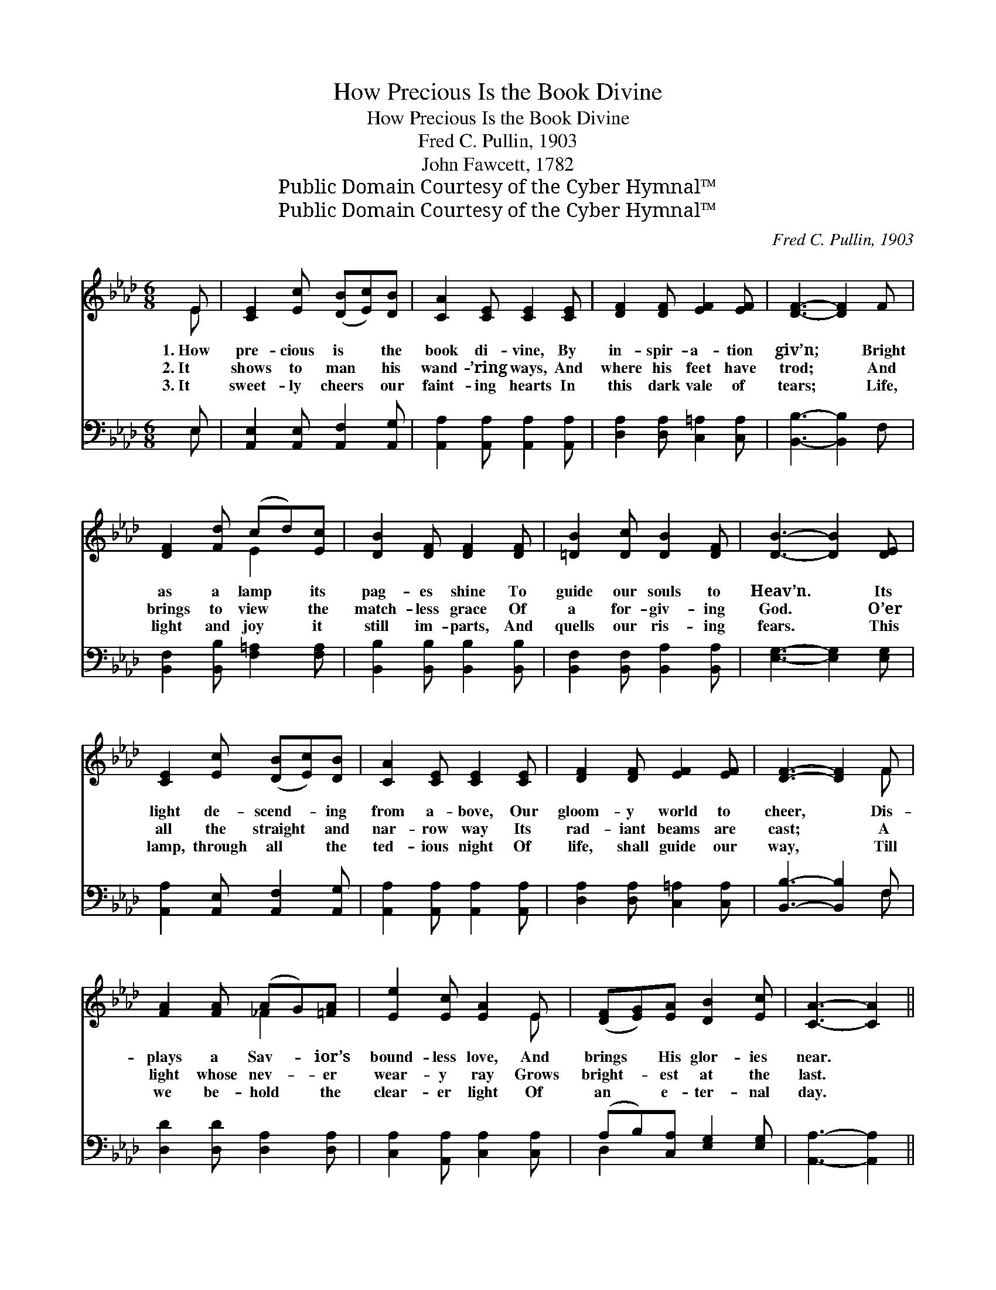 X:1
T:How Precious Is the Book Divine
T:How Precious Is the Book Divine
T:Fred C. Pullin, 1903
T:John Fawcett, 1782
T:Public Domain Courtesy of the Cyber Hymnal™
T:Public Domain Courtesy of the Cyber Hymnal™
C:Fred C. Pullin, 1903
Z:Public Domain
Z:Courtesy of the Cyber Hymnal™
%%score ( 1 2 ) ( 3 4 )
L:1/8
M:6/8
K:Ab
V:1 treble 
V:2 treble 
V:3 bass 
V:4 bass 
V:1
 E | [CE]2 [Ec] ([DB][Ec])[DB] | [CA]2 [CE] [CE]2 [CE] | [DF]2 [DF] [EF]2 [EF] | [DF]3- [DF]2 F | %5
w: 1.~How|pre- cious is * the|book di- vine, By|in- spir- a- tion|giv’n; * Bright|
w: 2.~It|shows to man * his|wand- ’ring ways, And|where his feet have|trod; * And|
w: 3.~It|sweet- ly cheers * our|faint- ing hearts In|this dark vale of|tears; * Life,|
 [DF]2 [Fd] (cd)[Ec] | [DB]2 [DF] [DF]2 [DF] | [=DB]2 [Dc] [DB]2 [DF] | [DB]3- [DB]2 [DE] | %9
w: as a lamp * its|pag- es shine To|guide our souls to|Heav’n. * Its|
w: brings to view * the|match- less grace Of|a for- giv- ing|God. * O’er|
w: light and joy * it|still im- parts, And|quells our ris- ing|fears. * This|
 [CE]2 [Ec] ([DB][Ec])[DB] | [CA]2 [CE] [CE]2 [CE] | [DF]2 [DF] [EF]2 [EF] | [DF]3- [DF]2 F | %13
w: light de- scend- * ing|from a- bove, Our|gloom- y world to|cheer, * Dis-|
w: all the straight * and|nar- row way Its|rad- iant beams are|cast; * A|
w: lamp, through all * the|ted- ious night Of|life, shall guide our|way, * Till|
 [FA]2 [FA] (AG)[=FA] | [Ee]2 [Ec] [EA]2 E | ([DF][EG])[EA] [DB]2 [Ec] | [CA]3- [CA]2 || %17
w: plays a Sav- * ior’s|bound- less love, And|brings * His glor- ies|near. *|
w: light whose nev- * er|wear- y ray Grows|bright- * est at the|last. *|
w: we be- hold * the|clear- er light Of|an * e- ter- nal|day. *|
"^Refrain" E | [Ec]2 [Ec] (Bc)[EB] | [Ee]2 [Ec] (Bc)[EB] | [EA]2 [CE] [DF]2 [DA] | %21
w: ||||
w: ||||
w: ||||
 [CE]3- [CE]2 [CE] | [DF]2 [DF] [EA]2 [EA] | [Ed]2 [Ed] [Ec]2 [Ec] | (cB)[_DA] [DG]2 [DA] | %25
w: ||||
w: ||||
w: ||||
 [DB]3- [DB]2 E | [Ec]2 [Ec] (Bc)[EB] | [Ee]2 [Ec] (Bc)[EB] | [EA]2 [CE] [DF]2 [FA] | %29
w: ||||
w: ||||
w: ||||
 [=Ec]3- [Ec]2 [Ec] | [Fd]2 [DF] (FG)[DA] | [Cc]2 [CE] ([CE][=B,=D])[CE] | %32
w: |||
w: |||
w: |||
 ([DF][EG])[EA] [DB]2 [Ec] | [CA]4- [CA] |] %34
w: ||
w: ||
w: ||
V:2
 E | x6 | x6 | x6 | x6 | x3 E2 x | x6 | x6 | x6 | x6 | x6 | x6 | x5 F | x3 _F2 x | x5 E | x6 | %16
 x5 || E | x3 E2 x | x3 E2 x | x6 | x6 | x6 | x6 | =D2 x4 | x6 | x3 E2 x | x3 E2 x | x6 | x6 | %30
 x3 D2 x | x6 | x6 | x5 |] %34
V:3
 E, | [A,,E,]2 [A,,E,] [A,,F,]2 [A,,G,] | [A,,A,]2 [A,,A,] [A,,A,]2 [A,,A,] | %3
w: ~|~ ~ ~ ~|~ ~ ~ ~|
 [D,A,]2 [D,A,] [C,=A,]2 [C,A,] | [B,,B,]3- [B,,B,]2 F, | [B,,F,]2 [B,,B,] [F,=A,]2 [F,A,] | %6
w: ~ ~ ~ ~|~ * ~|~ ~ ~ ~|
 [B,,B,]2 [B,,B,] [B,,B,]2 [B,,B,] | [B,,F,]2 [B,,F,] [B,,A,]2 [B,,A,] | [E,G,]3- [E,G,]2 [E,G,] | %9
w: ~ ~ ~ ~|~ ~ ~ ~|~ * ~|
 [A,,A,]2 [A,,E,] [A,,F,]2 [A,,G,] | [A,,A,]2 [A,,A,] [A,,A,]2 [A,,A,] | %11
w: ~ ~ ~ ~|~ ~ ~ ~|
 [D,A,]2 [D,A,] [C,=A,]2 [C,A,] | [B,,B,]3- [B,,B,]2 F, | [D,D]2 [D,D] [D,A,]2 [D,A,] | %14
w: ~ ~ ~ ~|~ * ~|~ ~ ~ ~|
 [C,A,]2 [A,,A,] [C,A,]2 [C,A,] | (A,B,)[C,A,] [E,G,]2 [E,G,] | [A,,A,]3- [A,,A,]2 || E, | %18
w: ~ ~ ~ ~|~ * ~ ~ ~|~ *|Oh|
 [A,,A,]2 [C,A,] [E,G,]2 [D,G,] | [C,A,]2 [A,,A,] [E,G,]2 [D,G,] | [C,A,]2 [A,,A,] [D,A,]2 [F,A,] | %21
w: pre- cious book of|light and life Thou|source of truth and|
 A,3- A,2 [A,,A,] | [D,A,]2 [D,A,] [C,A,]2 [C,A,] | [B,,G,]2 [B,,G,] [A,,A,]2 [A,,A,] | %24
w: love, * In|Thee we view God’s|match- less grace, And|
 [B,,F,]2 [B,,F,] [B,,B,]2 [B,,F,] | [E,G,]3- [E,G,]2 E, | [A,,A,]2 [C,A,] [E,G,]2 [D,G,] | %27
w: all His good- ness|prove, * Oh|pre- cious book whose|
 [C,A,]2 [A,,A,] [E,G,]2 [D,G,] | [C,A,]2 [A,,A,] [D,A,]2 [D,F,] | [C,G,]3- [C,G,]2 [C,G,] | %30
w: light e’er shines With|bright and cheer- ing|ray, * To|
 [B,,B,]2 [B,,B,] [B,,B,]2 [B,,F,] | [E,A,]2 [E,A,] A,2 [E,A,] | (A,B,)[C,A,] [E,G,]2 [E,G,] | %33
w: guide our souls un-|til the dawn Of|the * e- ter- nal|
 [A,,A,]4- [A,,A,] |] %34
w: day. *|
V:4
 E, | x6 | x6 | x6 | x6 | x6 | x6 | x6 | x6 | x6 | x6 | x6 | x5 F, | x6 | x6 | D,2 x4 | x5 || E, | %18
 x6 | x6 | x6 | A,3- A,2 x | x6 | x6 | x6 | x6 | x6 | x6 | x6 | x6 | x6 | x3 (E,F,) x | D,2 x4 | %33
 x5 |] %34

